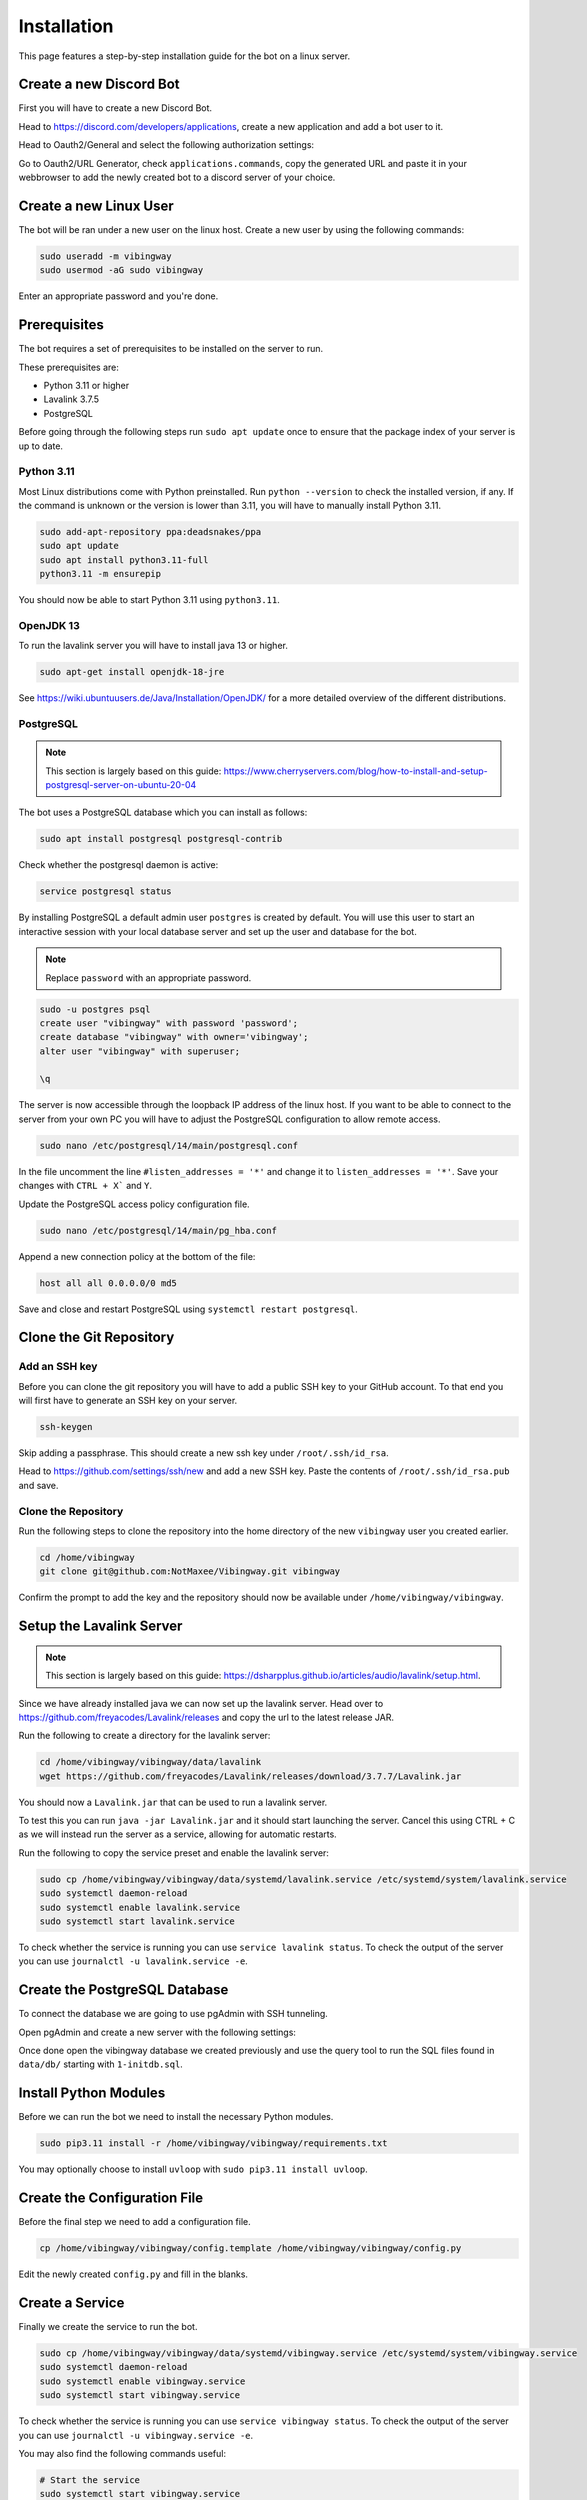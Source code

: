 .. _guides_installation:

Installation
############

This page features a step-by-step installation guide for the bot on a linux
server.

Create a new Discord Bot
************************

First you will have to create a new Discord Bot.

Head to https://discord.com/developers/applications, create a new application
and add a bot user to it.

Head to Oauth2/General and select the following authorization settings:

.. image:: ../_images/guides/oauth_permissions.png

Go to Oauth2/URL Generator, check ``applications.commands``, copy the generated
URL and paste it in your webbrowser to add the newly created bot to a discord
server of your choice.

Create a new Linux User
***********************

The bot will be ran under a new user on the linux host. Create a new user by
using the following commands:

.. code::

    sudo useradd -m vibingway
    sudo usermod -aG sudo vibingway

Enter an appropriate password and you're done.

Prerequisites
*************

The bot requires a set of prerequisites to be installed on the server to run.

These prerequisites are:

* Python 3.11 or higher
* Lavalink 3.7.5
* PostgreSQL 

Before going through the following steps run ``sudo apt update`` once to ensure
that the package index of your server is up to date.

Python 3.11
===========

Most Linux distributions come with Python preinstalled. Run ``python --version``
to check the installed version, if any. If the command is unknown or the version
is lower than 3.11, you will have to manually install Python 3.11.

.. code::

    sudo add-apt-repository ppa:deadsnakes/ppa
    sudo apt update 
    sudo apt install python3.11-full
    python3.11 -m ensurepip

You should now be able to start Python 3.11 using ``python3.11``.

OpenJDK 13
==========

To run the lavalink server you will have to install java 13 or higher.

.. code::

    sudo apt-get install openjdk-18-jre

See https://wiki.ubuntuusers.de/Java/Installation/OpenJDK/ for a more detailed
overview of the different distributions.

PostgreSQL
==========

.. note::

    This section is largely based on this guide: https://www.cherryservers.com/blog/how-to-install-and-setup-postgresql-server-on-ubuntu-20-04

The bot uses a PostgreSQL database which you can install as follows:

.. code::

    sudo apt install postgresql postgresql-contrib

Check whether the postgresql daemon is active:

.. code::
    
    service postgresql status

By installing PostgreSQL a default admin user ``postgres`` is created by default.
You will use this user to start an interactive session with your local database
server and set up the user and database for the bot.

.. note:: Replace ``password`` with an appropriate password.

.. code::

    sudo -u postgres psql
    create user "vibingway" with password 'password';
    create database "vibingway" with owner='vibingway';
    alter user "vibingway" with superuser;

    \q

The server is now accessible through the loopback IP address of the linux host.
If you want to be able to connect to the server from your own PC you will have
to adjust the PostgreSQL configuration to allow remote access.

.. code::

    sudo nano /etc/postgresql/14/main/postgresql.conf

In the file uncomment the line ``#listen_addresses = '*'`` and change it to
``listen_addresses = '*'``. Save your changes with ``CTRL + X``` and ``Y``.

Update the PostgreSQL access policy configuration file.

.. code::

    sudo nano /etc/postgresql/14/main/pg_hba.conf

Append a new connection policy at the bottom of the file:

.. code::

        host all all 0.0.0.0/0 md5

Save and close and restart PostgreSQL using ``systemctl restart postgresql``.

Clone the Git Repository
************************

Add an SSH key
==============

Before you can clone the git repository you will have to add a public SSH key
to your GitHub account. To that end you will first have to generate an SSH key
on your server.

.. code::

    ssh-keygen

Skip adding a passphrase. This should create a new ssh key under ``/root/.ssh/id_rsa``.

Head to https://github.com/settings/ssh/new and add a new SSH key. Paste the
contents of ``/root/.ssh/id_rsa.pub`` and save.

Clone the Repository
====================

Run the following steps to clone the repository into the home directory of the
new ``vibingway`` user you created earlier.

.. code::

    cd /home/vibingway
    git clone git@github.com:NotMaxee/Vibingway.git vibingway

Confirm the prompt to add the key and the repository should now be available
under ``/home/vibingway/vibingway``.

Setup the Lavalink Server
*************************

.. note::

    This section is largely based on this guide: https://dsharpplus.github.io/articles/audio/lavalink/setup.html.

Since we have already installed java we can now set up the lavalink server.
Head over to https://github.com/freyacodes/Lavalink/releases and copy the url
to the latest release JAR.

Run the following to create a directory for the lavalink server:

.. code::

    cd /home/vibingway/vibingway/data/lavalink
    wget https://github.com/freyacodes/Lavalink/releases/download/3.7.7/Lavalink.jar 

You should now a ``Lavalink.jar`` that can be used to run a lavalink server.

To test this you can run ``java -jar Lavalink.jar`` and it should start
launching the server. Cancel this using CTRL + C as we will instead run the
server as a service, allowing for automatic restarts.

Run the following to copy the service preset and enable the lavalink server:

.. code::

    sudo cp /home/vibingway/vibingway/data/systemd/lavalink.service /etc/systemd/system/lavalink.service
    sudo systemctl daemon-reload
    sudo systemctl enable lavalink.service
    sudo systemctl start lavalink.service

To check whether the service is running you can use ``service lavalink status``.
To check the output of the server you can use ``journalctl -u lavalink.service -e``.

Create the PostgreSQL Database
******************************

.. todo::

    Write an alternative step that does not rely on pgAdmin and works through
    the unix terminal instead.

To connect the database we are going to use pgAdmin with SSH tunneling.

Open pgAdmin and create a new server with the following settings:

.. image:: ../_images/guides/pgadmin_connection.png
.. image:: ../_images/guides/pgadmin_ssl_tunnel.png

Once done open the vibingway database we created previously and use the query
tool to run the SQL files found in ``data/db/`` starting with ``1-initdb.sql``.

Install Python Modules
**********************

Before we can run the bot we need to install the necessary Python modules.

.. code::

    sudo pip3.11 install -r /home/vibingway/vibingway/requirements.txt

You may optionally choose to install ``uvloop`` with ``sudo pip3.11 install uvloop``.

Create the Configuration File
*****************************

Before the final step we need to add a configuration file. 

.. code::

    cp /home/vibingway/vibingway/config.template /home/vibingway/vibingway/config.py

Edit the newly created ``config.py`` and fill in the blanks.

Create a Service
****************

Finally we create the service to run the bot.

.. code::

    sudo cp /home/vibingway/vibingway/data/systemd/vibingway.service /etc/systemd/system/vibingway.service
    sudo systemctl daemon-reload
    sudo systemctl enable vibingway.service
    sudo systemctl start vibingway.service

To check whether the service is running you can use ``service vibingway status``.
To check the output of the server you can use ``journalctl -u vibingway.service -e``.

You may also find the following commands useful:

.. code::

    # Start the service
    sudo systemctl start vibingway.service

    # Stop the service
    sudo systemctl stop vibingway.service

    # Restart the service
    sudo systemctl restart vibingway.service

    # Enable automatic launch on boot
    sudo systemctl enable vibingway.service

    # Disable automatic launch on boot
    sudo systemctl disable vibingway.service
